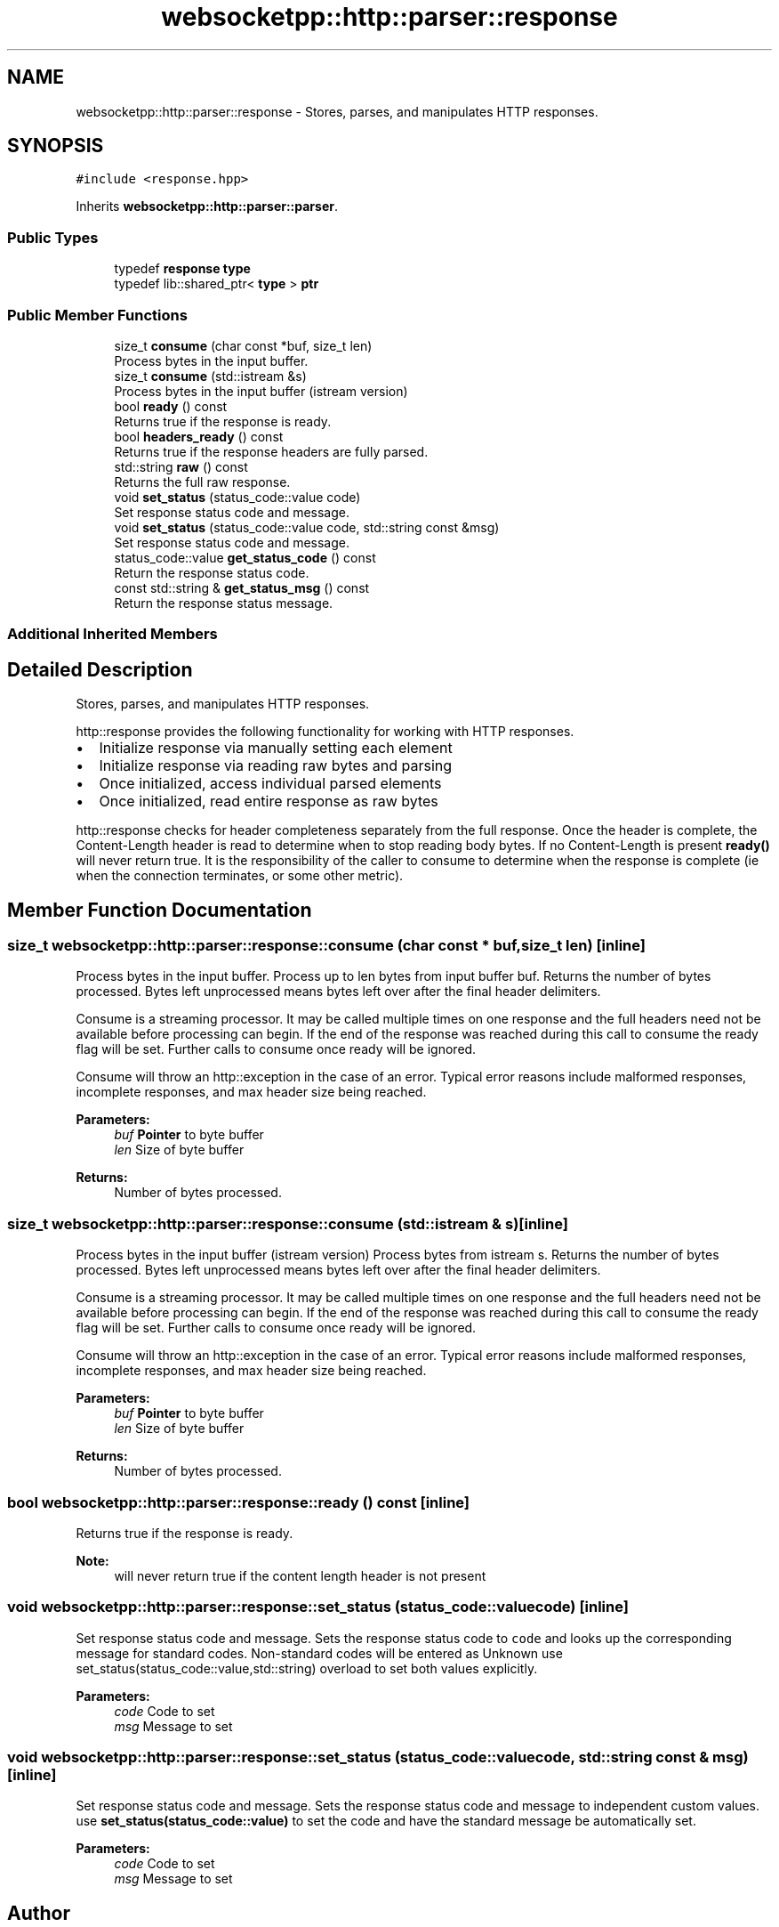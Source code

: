.TH "websocketpp::http::parser::response" 3 "Sun Jun 3 2018" "AcuteAngleChain" \" -*- nroff -*-
.ad l
.nh
.SH NAME
websocketpp::http::parser::response \- Stores, parses, and manipulates HTTP responses\&.  

.SH SYNOPSIS
.br
.PP
.PP
\fC#include <response\&.hpp>\fP
.PP
Inherits \fBwebsocketpp::http::parser::parser\fP\&.
.SS "Public Types"

.in +1c
.ti -1c
.RI "typedef \fBresponse\fP \fBtype\fP"
.br
.ti -1c
.RI "typedef lib::shared_ptr< \fBtype\fP > \fBptr\fP"
.br
.in -1c
.SS "Public Member Functions"

.in +1c
.ti -1c
.RI "size_t \fBconsume\fP (char const *buf, size_t len)"
.br
.RI "Process bytes in the input buffer\&. "
.ti -1c
.RI "size_t \fBconsume\fP (std::istream &s)"
.br
.RI "Process bytes in the input buffer (istream version) "
.ti -1c
.RI "bool \fBready\fP () const"
.br
.RI "Returns true if the response is ready\&. "
.ti -1c
.RI "bool \fBheaders_ready\fP () const"
.br
.RI "Returns true if the response headers are fully parsed\&. "
.ti -1c
.RI "std::string \fBraw\fP () const"
.br
.RI "Returns the full raw response\&. "
.ti -1c
.RI "void \fBset_status\fP (status_code::value code)"
.br
.RI "Set response status code and message\&. "
.ti -1c
.RI "void \fBset_status\fP (status_code::value code, std::string const &msg)"
.br
.RI "Set response status code and message\&. "
.ti -1c
.RI "status_code::value \fBget_status_code\fP () const"
.br
.RI "Return the response status code\&. "
.ti -1c
.RI "const std::string & \fBget_status_msg\fP () const"
.br
.RI "Return the response status message\&. "
.in -1c
.SS "Additional Inherited Members"
.SH "Detailed Description"
.PP 
Stores, parses, and manipulates HTTP responses\&. 

http::response provides the following functionality for working with HTTP responses\&.
.PP
.IP "\(bu" 2
Initialize response via manually setting each element
.IP "\(bu" 2
Initialize response via reading raw bytes and parsing
.IP "\(bu" 2
Once initialized, access individual parsed elements
.IP "\(bu" 2
Once initialized, read entire response as raw bytes
.PP
.PP
http::response checks for header completeness separately from the full response\&. Once the header is complete, the Content-Length header is read to determine when to stop reading body bytes\&. If no Content-Length is present \fBready()\fP will never return true\&. It is the responsibility of the caller to consume to determine when the response is complete (ie when the connection terminates, or some other metric)\&. 
.SH "Member Function Documentation"
.PP 
.SS "size_t websocketpp::http::parser::response::consume (char const * buf, size_t len)\fC [inline]\fP"

.PP
Process bytes in the input buffer\&. Process up to len bytes from input buffer buf\&. Returns the number of bytes processed\&. Bytes left unprocessed means bytes left over after the final header delimiters\&.
.PP
Consume is a streaming processor\&. It may be called multiple times on one response and the full headers need not be available before processing can begin\&. If the end of the response was reached during this call to consume the ready flag will be set\&. Further calls to consume once ready will be ignored\&.
.PP
Consume will throw an http::exception in the case of an error\&. Typical error reasons include malformed responses, incomplete responses, and max header size being reached\&.
.PP
\fBParameters:\fP
.RS 4
\fIbuf\fP \fBPointer\fP to byte buffer 
.br
\fIlen\fP Size of byte buffer 
.RE
.PP
\fBReturns:\fP
.RS 4
Number of bytes processed\&. 
.RE
.PP

.SS "size_t websocketpp::http::parser::response::consume (std::istream & s)\fC [inline]\fP"

.PP
Process bytes in the input buffer (istream version) Process bytes from istream s\&. Returns the number of bytes processed\&. Bytes left unprocessed means bytes left over after the final header delimiters\&.
.PP
Consume is a streaming processor\&. It may be called multiple times on one response and the full headers need not be available before processing can begin\&. If the end of the response was reached during this call to consume the ready flag will be set\&. Further calls to consume once ready will be ignored\&.
.PP
Consume will throw an http::exception in the case of an error\&. Typical error reasons include malformed responses, incomplete responses, and max header size being reached\&.
.PP
\fBParameters:\fP
.RS 4
\fIbuf\fP \fBPointer\fP to byte buffer 
.br
\fIlen\fP Size of byte buffer 
.RE
.PP
\fBReturns:\fP
.RS 4
Number of bytes processed\&. 
.RE
.PP

.SS "bool websocketpp::http::parser::response::ready () const\fC [inline]\fP"

.PP
Returns true if the response is ready\&. 
.PP
\fBNote:\fP
.RS 4
will never return true if the content length header is not present 
.RE
.PP

.SS "void websocketpp::http::parser::response::set_status (status_code::value code)\fC [inline]\fP"

.PP
Set response status code and message\&. Sets the response status code to \fCcode\fP and looks up the corresponding message for standard codes\&. Non-standard codes will be entered as Unknown use set_status(status_code::value,std::string) overload to set both values explicitly\&.
.PP
\fBParameters:\fP
.RS 4
\fIcode\fP Code to set 
.br
\fImsg\fP Message to set 
.RE
.PP

.SS "void websocketpp::http::parser::response::set_status (status_code::value code, std::string const & msg)\fC [inline]\fP"

.PP
Set response status code and message\&. Sets the response status code and message to independent custom values\&. use \fBset_status(status_code::value)\fP to set the code and have the standard message be automatically set\&.
.PP
\fBParameters:\fP
.RS 4
\fIcode\fP Code to set 
.br
\fImsg\fP Message to set 
.RE
.PP


.SH "Author"
.PP 
Generated automatically by Doxygen for AcuteAngleChain from the source code\&.
